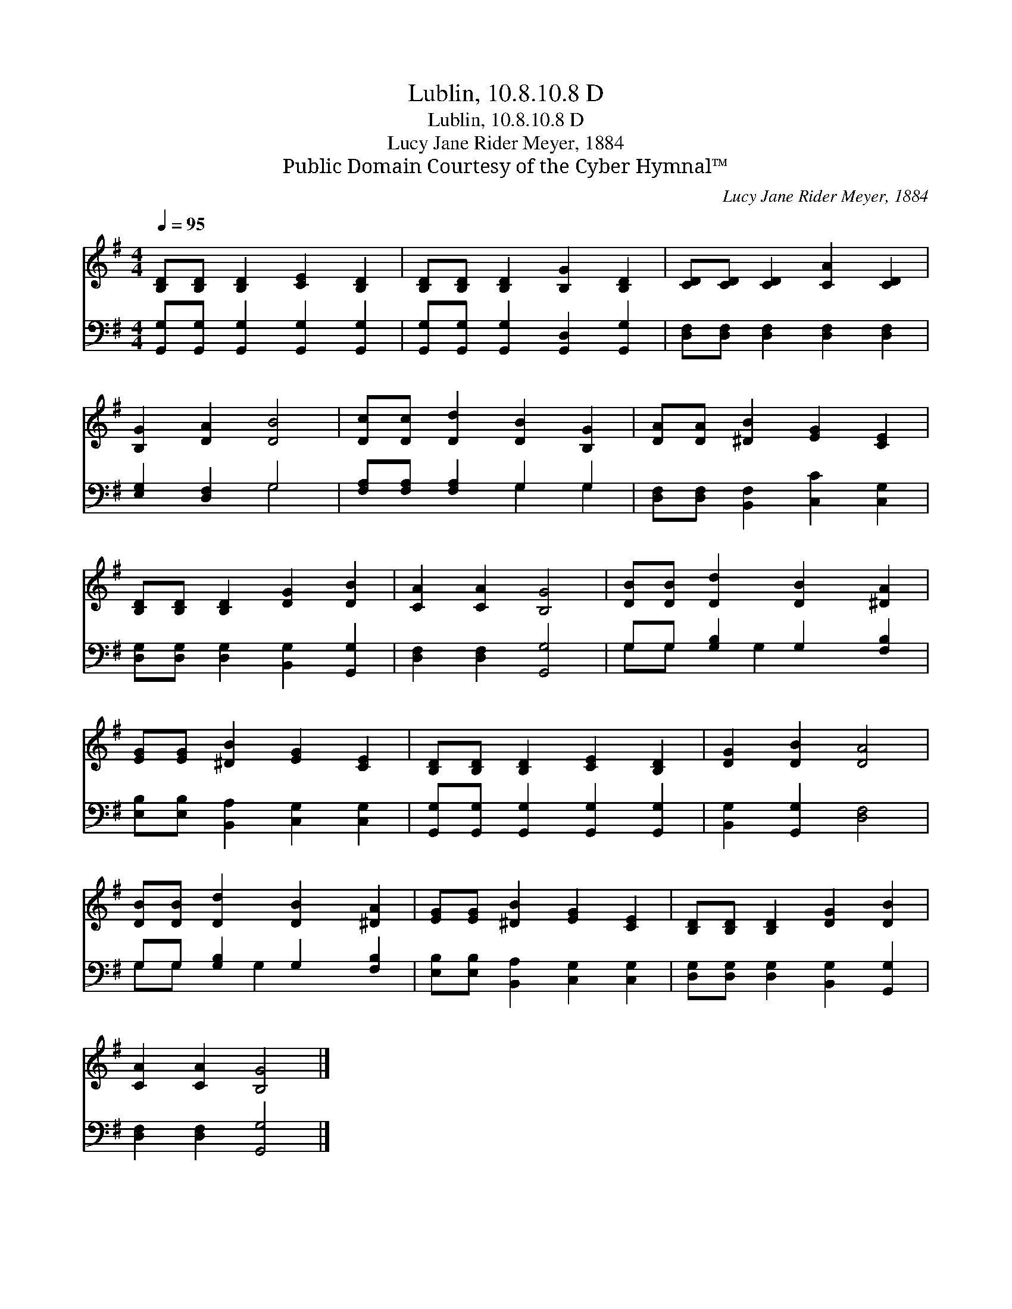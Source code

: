 X:1
T:Lublin, 10.8.10.8 D
T:Lublin, 10.8.10.8 D
T:Lucy Jane Rider Meyer, 1884
T:Public Domain Courtesy of the Cyber Hymnal™
C:Lucy Jane Rider Meyer, 1884
Z:Public Domain
Z:Courtesy of the Cyber Hymnal™
%%score 1 ( 2 3 )
L:1/8
Q:1/4=95
M:4/4
K:G
V:1 treble 
V:2 bass 
V:3 bass 
V:1
 [B,D][B,D] [B,D]2 [CE]2 [B,D]2 | [B,D][B,D] [B,D]2 [B,G]2 [B,D]2 | [CD][CD] [CD]2 [CA]2 [CD]2 | %3
 [B,G]2 [DA]2 [DB]4 | [Dc][Dc] [Dd]2 [DB]2 [B,G]2 | [DA][DA] [^DB]2 [EG]2 [CE]2 | %6
 [B,D][B,D] [B,D]2 [DG]2 [DB]2 | [CA]2 [CA]2 [B,G]4 | [DB][DB] [Dd]2 [DB]2 [^DA]2 | %9
 [EG][EG] [^DB]2 [EG]2 [CE]2 | [B,D][B,D] [B,D]2 [CE]2 [B,D]2 | [DG]2 [DB]2 [DA]4 | %12
 [DB][DB] [Dd]2 [DB]2 [^DA]2 | [EG][EG] [^DB]2 [EG]2 [CE]2 | [B,D][B,D] [B,D]2 [DG]2 [DB]2 | %15
 [CA]2 [CA]2 [B,G]4 |] %16
V:2
 [G,,G,][G,,G,] [G,,G,]2 [G,,G,]2 [G,,G,]2 | [G,,G,][G,,G,] [G,,G,]2 [G,,D,]2 [G,,G,]2 | %2
 [D,F,][D,F,] [D,F,]2 [D,F,]2 [D,F,]2 | [E,G,]2 [D,F,]2 G,4 | [F,A,][F,A,] [F,A,]2 G,2 G,2 | %5
 [D,F,][D,F,] [B,,F,]2 [C,C]2 [C,G,]2 | [D,G,][D,G,] [D,G,]2 [B,,G,]2 [G,,G,]2 | %7
 [D,F,]2 [D,F,]2 [G,,G,]4 | G,G, [G,B,]2 G,2 [F,B,]2 | [E,B,][E,B,] [B,,A,]2 [C,G,]2 [C,G,]2 | %10
 [G,,G,][G,,G,] [G,,G,]2 [G,,G,]2 [G,,G,]2 | [B,,G,]2 [G,,G,]2 [D,F,]4 | G,G, [G,B,]2 G,2 [F,B,]2 | %13
 [E,B,][E,B,] [B,,A,]2 [C,G,]2 [C,G,]2 | [D,G,][D,G,] [D,G,]2 [B,,G,]2 [G,,G,]2 | %15
 [D,F,]2 [D,F,]2 [G,,G,]4 |] %16
V:3
 x8 | x8 | x8 | x4 G,4 | x4 G,2 G,2 | x8 | x8 | x8 | G,G, x G,2 x3 | x8 | x8 | x8 | G,G, x G,2 x3 | %13
 x8 | x8 | x8 |] %16

